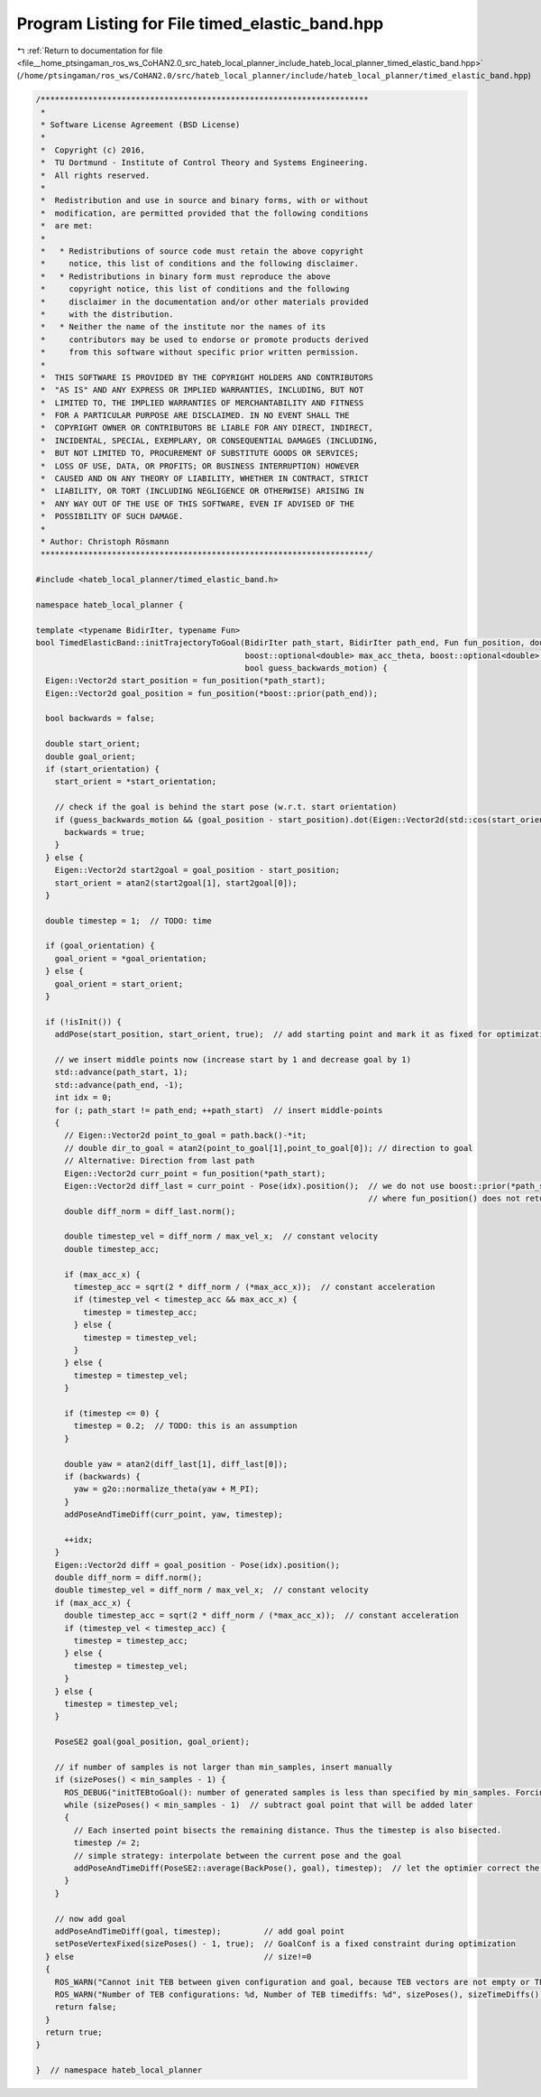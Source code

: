 
.. _program_listing_file__home_ptsingaman_ros_ws_CoHAN2.0_src_hateb_local_planner_include_hateb_local_planner_timed_elastic_band.hpp:

Program Listing for File timed_elastic_band.hpp
===============================================

|exhale_lsh| :ref:`Return to documentation for file <file__home_ptsingaman_ros_ws_CoHAN2.0_src_hateb_local_planner_include_hateb_local_planner_timed_elastic_band.hpp>` (``/home/ptsingaman/ros_ws/CoHAN2.0/src/hateb_local_planner/include/hateb_local_planner/timed_elastic_band.hpp``)

.. |exhale_lsh| unicode:: U+021B0 .. UPWARDS ARROW WITH TIP LEFTWARDS

.. code-block:: cpp

   /*********************************************************************
    *
    * Software License Agreement (BSD License)
    *
    *  Copyright (c) 2016,
    *  TU Dortmund - Institute of Control Theory and Systems Engineering.
    *  All rights reserved.
    *
    *  Redistribution and use in source and binary forms, with or without
    *  modification, are permitted provided that the following conditions
    *  are met:
    *
    *   * Redistributions of source code must retain the above copyright
    *     notice, this list of conditions and the following disclaimer.
    *   * Redistributions in binary form must reproduce the above
    *     copyright notice, this list of conditions and the following
    *     disclaimer in the documentation and/or other materials provided
    *     with the distribution.
    *   * Neither the name of the institute nor the names of its
    *     contributors may be used to endorse or promote products derived
    *     from this software without specific prior written permission.
    *
    *  THIS SOFTWARE IS PROVIDED BY THE COPYRIGHT HOLDERS AND CONTRIBUTORS
    *  "AS IS" AND ANY EXPRESS OR IMPLIED WARRANTIES, INCLUDING, BUT NOT
    *  LIMITED TO, THE IMPLIED WARRANTIES OF MERCHANTABILITY AND FITNESS
    *  FOR A PARTICULAR PURPOSE ARE DISCLAIMED. IN NO EVENT SHALL THE
    *  COPYRIGHT OWNER OR CONTRIBUTORS BE LIABLE FOR ANY DIRECT, INDIRECT,
    *  INCIDENTAL, SPECIAL, EXEMPLARY, OR CONSEQUENTIAL DAMAGES (INCLUDING,
    *  BUT NOT LIMITED TO, PROCUREMENT OF SUBSTITUTE GOODS OR SERVICES;
    *  LOSS OF USE, DATA, OR PROFITS; OR BUSINESS INTERRUPTION) HOWEVER
    *  CAUSED AND ON ANY THEORY OF LIABILITY, WHETHER IN CONTRACT, STRICT
    *  LIABILITY, OR TORT (INCLUDING NEGLIGENCE OR OTHERWISE) ARISING IN
    *  ANY WAY OUT OF THE USE OF THIS SOFTWARE, EVEN IF ADVISED OF THE
    *  POSSIBILITY OF SUCH DAMAGE.
    *
    * Author: Christoph Rösmann
    *********************************************************************/
   
   #include <hateb_local_planner/timed_elastic_band.h>
   
   namespace hateb_local_planner {
   
   template <typename BidirIter, typename Fun>
   bool TimedElasticBand::initTrajectoryToGoal(BidirIter path_start, BidirIter path_end, Fun fun_position, double max_vel_x, double max_vel_theta, boost::optional<double> max_acc_x,
                                               boost::optional<double> max_acc_theta, boost::optional<double> start_orientation, boost::optional<double> goal_orientation, int min_samples,
                                               bool guess_backwards_motion) {
     Eigen::Vector2d start_position = fun_position(*path_start);
     Eigen::Vector2d goal_position = fun_position(*boost::prior(path_end));
   
     bool backwards = false;
   
     double start_orient;
     double goal_orient;
     if (start_orientation) {
       start_orient = *start_orientation;
   
       // check if the goal is behind the start pose (w.r.t. start orientation)
       if (guess_backwards_motion && (goal_position - start_position).dot(Eigen::Vector2d(std::cos(start_orient), std::sin(start_orient))) < 0) {
         backwards = true;
       }
     } else {
       Eigen::Vector2d start2goal = goal_position - start_position;
       start_orient = atan2(start2goal[1], start2goal[0]);
     }
   
     double timestep = 1;  // TODO: time
   
     if (goal_orientation) {
       goal_orient = *goal_orientation;
     } else {
       goal_orient = start_orient;
     }
   
     if (!isInit()) {
       addPose(start_position, start_orient, true);  // add starting point and mark it as fixed for optimization
   
       // we insert middle points now (increase start by 1 and decrease goal by 1)
       std::advance(path_start, 1);
       std::advance(path_end, -1);
       int idx = 0;
       for (; path_start != path_end; ++path_start)  // insert middle-points
       {
         // Eigen::Vector2d point_to_goal = path.back()-*it;
         // double dir_to_goal = atan2(point_to_goal[1],point_to_goal[0]); // direction to goal
         // Alternative: Direction from last path
         Eigen::Vector2d curr_point = fun_position(*path_start);
         Eigen::Vector2d diff_last = curr_point - Pose(idx).position();  // we do not use boost::prior(*path_start) for those cases,
                                                                         // where fun_position() does not return a reference or is expensive.
         double diff_norm = diff_last.norm();
   
         double timestep_vel = diff_norm / max_vel_x;  // constant velocity
         double timestep_acc;
   
         if (max_acc_x) {
           timestep_acc = sqrt(2 * diff_norm / (*max_acc_x));  // constant acceleration
           if (timestep_vel < timestep_acc && max_acc_x) {
             timestep = timestep_acc;
           } else {
             timestep = timestep_vel;
           }
         } else {
           timestep = timestep_vel;
         }
   
         if (timestep <= 0) {
           timestep = 0.2;  // TODO: this is an assumption
         }
   
         double yaw = atan2(diff_last[1], diff_last[0]);
         if (backwards) {
           yaw = g2o::normalize_theta(yaw + M_PI);
         }
         addPoseAndTimeDiff(curr_point, yaw, timestep);
   
         ++idx;
       }
       Eigen::Vector2d diff = goal_position - Pose(idx).position();
       double diff_norm = diff.norm();
       double timestep_vel = diff_norm / max_vel_x;  // constant velocity
       if (max_acc_x) {
         double timestep_acc = sqrt(2 * diff_norm / (*max_acc_x));  // constant acceleration
         if (timestep_vel < timestep_acc) {
           timestep = timestep_acc;
         } else {
           timestep = timestep_vel;
         }
       } else {
         timestep = timestep_vel;
       }
   
       PoseSE2 goal(goal_position, goal_orient);
   
       // if number of samples is not larger than min_samples, insert manually
       if (sizePoses() < min_samples - 1) {
         ROS_DEBUG("initTEBtoGoal(): number of generated samples is less than specified by min_samples. Forcing the insertion of more samples...");
         while (sizePoses() < min_samples - 1)  // subtract goal point that will be added later
         {
           // Each inserted point bisects the remaining distance. Thus the timestep is also bisected.
           timestep /= 2;
           // simple strategy: interpolate between the current pose and the goal
           addPoseAndTimeDiff(PoseSE2::average(BackPose(), goal), timestep);  // let the optimier correct the timestep (TODO: better initialization
         }
       }
   
       // now add goal
       addPoseAndTimeDiff(goal, timestep);         // add goal point
       setPoseVertexFixed(sizePoses() - 1, true);  // GoalConf is a fixed constraint during optimization
     } else                                        // size!=0
     {
       ROS_WARN("Cannot init TEB between given configuration and goal, because TEB vectors are not empty or TEB is already initialized (call this function before adding states yourself)!");
       ROS_WARN("Number of TEB configurations: %d, Number of TEB timediffs: %d", sizePoses(), sizeTimeDiffs());
       return false;
     }
     return true;
   }
   
   }  // namespace hateb_local_planner
